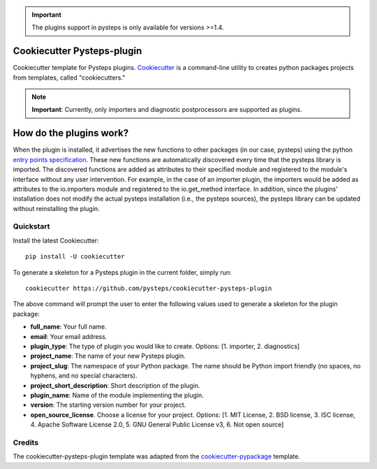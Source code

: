 .. IMPORTANT::
   The plugins support in pysteps is only available for versions >=1.4.

Cookiecutter Pysteps-plugin
===========================

.. README_BEGIN_TAG

Cookiecutter template for Pysteps plugins.
Cookiecutter_ is a command-line utility to creates python packages projects from
templates, called "cookiecutters."

.. _Cookiecutter: https://cookiecutter.readthedocs.io

.. note:: **Important**: Currently, only importers and diagnostic postprocessors are supported as plugins.

.. _how_plugins_work:

How do the plugins work?
========================

When the plugin is installed, it advertises the new functions to other packages
(in our case, pysteps) using the python `entry points specification`_.
These new functions are automatically discovered every time that the pysteps library is
imported. The discovered functions are added as attributes to their specified module
and registered to the module's interface without any user intervention. For example, in the case of an importer plugin, the importers would be added as attributes to the io.importers module and registered to the io.get_method interface.
In addition, since the plugins' installation does not modify the actual pysteps
installation (i.e., the pysteps sources), the pysteps library can be updated without
reinstalling the plugin.

.. _`entry points specification`: https://packaging.python.org/specifications/entry-points/

Quickstart
----------

Install the latest Cookiecutter::

    pip install -U cookiecutter

To generate a skeleton for a Pysteps plugin in the current folder, simply run::

    cookiecutter https://github.com/pysteps/cookiecutter-pysteps-plugin

The above command will prompt the user to enter the following values used to generate
a skeleton for the plugin package:

- **full_name**: Your full name.
- **email**: Your email address.
- **plugin_type**: The type of plugin you would like to create.
  Options: [1. importer, 2. diagnostics]
- **project_name**: The name of your new Pysteps plugin.
- **project_slug**: The namespace of your Python package.
  The name should be Python import friendly (no spaces, no hyphens, and no
  special characters).
- **project_short_description**: Short description of the plugin.
- **plugin_name**: Name of the module implementing the plugin.
- **version**: The starting version number for your project.
- **open_source_license**. Choose a license for your project.
  Options: [1. MIT License, 2. BSD license, 3. ISC license, 4. Apache Software License
  2.0, 5. GNU General Public License v3, 6. Not open source]

.. README_END_TAG

.. CREDITS_BEGIN_TAG

Credits
-------

The cookiecutter-pysteps-plugin template was adapted from the cookiecutter-pypackage_
template.

.. _cookiecutter-pypackage: https://github.com/audreyfeldroy/cookiecutter-pypackage

.. CREDITS_END_TAG

